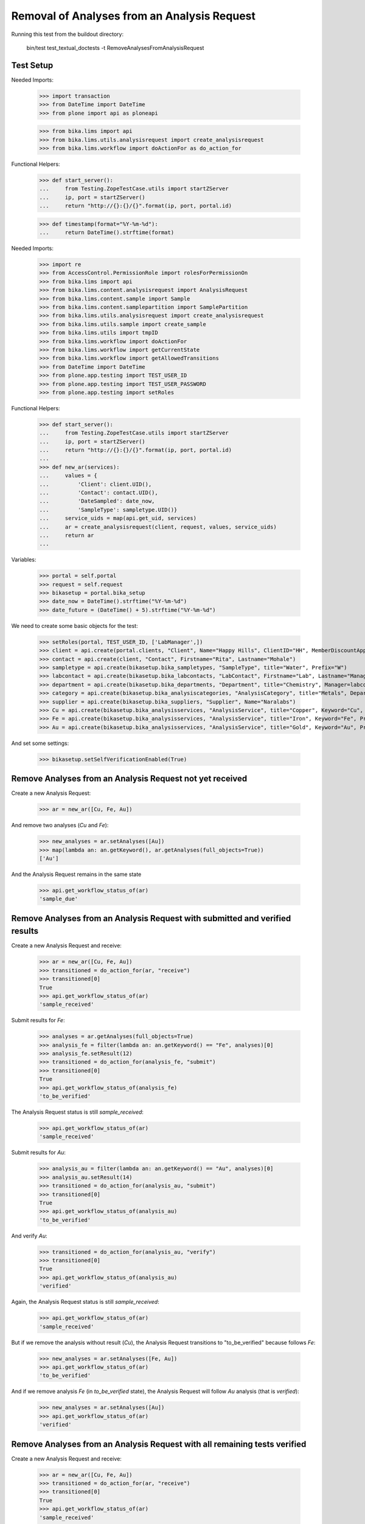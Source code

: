 Removal of Analyses from an Analysis Request
============================================

Running this test from the buildout directory:

    bin/test test_textual_doctests -t RemoveAnalysesFromAnalysisRequest


Test Setup
----------

Needed Imports:

    >>> import transaction
    >>> from DateTime import DateTime
    >>> from plone import api as ploneapi

    >>> from bika.lims import api
    >>> from bika.lims.utils.analysisrequest import create_analysisrequest
    >>> from bika.lims.workflow import doActionFor as do_action_for


Functional Helpers:

    >>> def start_server():
    ...     from Testing.ZopeTestCase.utils import startZServer
    ...     ip, port = startZServer()
    ...     return "http://{}:{}/{}".format(ip, port, portal.id)

    >>> def timestamp(format="%Y-%m-%d"):
    ...     return DateTime().strftime(format)

Needed Imports:

    >>> import re
    >>> from AccessControl.PermissionRole import rolesForPermissionOn
    >>> from bika.lims import api
    >>> from bika.lims.content.analysisrequest import AnalysisRequest
    >>> from bika.lims.content.sample import Sample
    >>> from bika.lims.content.samplepartition import SamplePartition
    >>> from bika.lims.utils.analysisrequest import create_analysisrequest
    >>> from bika.lims.utils.sample import create_sample
    >>> from bika.lims.utils import tmpID
    >>> from bika.lims.workflow import doActionFor
    >>> from bika.lims.workflow import getCurrentState
    >>> from bika.lims.workflow import getAllowedTransitions
    >>> from DateTime import DateTime
    >>> from plone.app.testing import TEST_USER_ID
    >>> from plone.app.testing import TEST_USER_PASSWORD
    >>> from plone.app.testing import setRoles

Functional Helpers:

    >>> def start_server():
    ...     from Testing.ZopeTestCase.utils import startZServer
    ...     ip, port = startZServer()
    ...     return "http://{}:{}/{}".format(ip, port, portal.id)
    ...
    >>> def new_ar(services):
    ...     values = {
    ...         'Client': client.UID(),
    ...         'Contact': contact.UID(),
    ...         'DateSampled': date_now,
    ...         'SampleType': sampletype.UID()}
    ...     service_uids = map(api.get_uid, services)
    ...     ar = create_analysisrequest(client, request, values, service_uids)
    ...     return ar
    ...

Variables:

    >>> portal = self.portal
    >>> request = self.request
    >>> bikasetup = portal.bika_setup
    >>> date_now = DateTime().strftime("%Y-%m-%d")
    >>> date_future = (DateTime() + 5).strftime("%Y-%m-%d")

We need to create some basic objects for the test:

    >>> setRoles(portal, TEST_USER_ID, ['LabManager',])
    >>> client = api.create(portal.clients, "Client", Name="Happy Hills", ClientID="HH", MemberDiscountApplies=True)
    >>> contact = api.create(client, "Contact", Firstname="Rita", Lastname="Mohale")
    >>> sampletype = api.create(bikasetup.bika_sampletypes, "SampleType", title="Water", Prefix="W")
    >>> labcontact = api.create(bikasetup.bika_labcontacts, "LabContact", Firstname="Lab", Lastname="Manager")
    >>> department = api.create(bikasetup.bika_departments, "Department", title="Chemistry", Manager=labcontact)
    >>> category = api.create(bikasetup.bika_analysiscategories, "AnalysisCategory", title="Metals", Department=department)
    >>> supplier = api.create(bikasetup.bika_suppliers, "Supplier", Name="Naralabs")
    >>> Cu = api.create(bikasetup.bika_analysisservices, "AnalysisService", title="Copper", Keyword="Cu", Price="15", Category=category.UID(), Accredited=True)
    >>> Fe = api.create(bikasetup.bika_analysisservices, "AnalysisService", title="Iron", Keyword="Fe", Price="10", Category=category.UID())
    >>> Au = api.create(bikasetup.bika_analysisservices, "AnalysisService", title="Gold", Keyword="Au", Price="20", Category=category.UID())

And set some settings:

    >>> bikasetup.setSelfVerificationEnabled(True)


Remove Analyses from an Analysis Request not yet received
---------------------------------------------------------

Create a new Analysis Request:

    >>> ar = new_ar([Cu, Fe, Au])

And remove two analyses (`Cu` and `Fe`):

    >>> new_analyses = ar.setAnalyses([Au])
    >>> map(lambda an: an.getKeyword(), ar.getAnalyses(full_objects=True))
    ['Au']

And the Analysis Request remains in the same state

    >>> api.get_workflow_status_of(ar)
    'sample_due'


Remove Analyses from an Analysis Request with submitted and verified results
----------------------------------------------------------------------------

Create a new Analysis Request and receive:

    >>> ar = new_ar([Cu, Fe, Au])
    >>> transitioned = do_action_for(ar, "receive")
    >>> transitioned[0]
    True
    >>> api.get_workflow_status_of(ar)
    'sample_received'

Submit results for `Fe`:

    >>> analyses = ar.getAnalyses(full_objects=True)
    >>> analysis_fe = filter(lambda an: an.getKeyword() == "Fe", analyses)[0]
    >>> analysis_fe.setResult(12)
    >>> transitioned = do_action_for(analysis_fe, "submit")
    >>> transitioned[0]
    True
    >>> api.get_workflow_status_of(analysis_fe)
    'to_be_verified'

The Analysis Request status is still `sample_received`:

    >>> api.get_workflow_status_of(ar)
    'sample_received'

Submit results for `Au`:

    >>> analysis_au = filter(lambda an: an.getKeyword() == "Au", analyses)[0]
    >>> analysis_au.setResult(14)
    >>> transitioned = do_action_for(analysis_au, "submit")
    >>> transitioned[0]
    True
    >>> api.get_workflow_status_of(analysis_au)
    'to_be_verified'

And verify `Au`:

    >>> transitioned = do_action_for(analysis_au, "verify")
    >>> transitioned[0]
    True
    >>> api.get_workflow_status_of(analysis_au)
    'verified'

Again, the Analysis Request status is still `sample_received`:

    >>> api.get_workflow_status_of(ar)
    'sample_received'

But if we remove the analysis without result (`Cu`), the Analysis Request
transitions to "to_be_verified" because follows `Fe`:

    >>> new_analyses = ar.setAnalyses([Fe, Au])
    >>> api.get_workflow_status_of(ar)
    'to_be_verified'

And if we remove analysis `Fe` (in `to_be_verified` state), the Analysis Request
will follow `Au` analysis (that is `verified`):

    >>> new_analyses = ar.setAnalyses([Au])
    >>> api.get_workflow_status_of(ar)
    'verified'


Remove Analyses from an Analysis Request with all remaining tests verified
--------------------------------------------------------------------------

Create a new Analysis Request and receive:

    >>> ar = new_ar([Cu, Fe, Au])
    >>> transitioned = do_action_for(ar, "receive")
    >>> transitioned[0]
    True
    >>> api.get_workflow_status_of(ar)
    'sample_received'

Submit and verify results for `Fe`:

    >>> analyses = ar.getAnalyses(full_objects=True)
    >>> analysis_fe = filter(lambda an: an.getKeyword() == "Fe", analyses)[0]
    >>> analysis_fe.setResult(12)
    >>> transitioned = do_action_for(analysis_fe, "submit")
    >>> transitioned[0]
    True
    >>> api.get_workflow_status_of(analysis_fe)
    'to_be_verified'
    >>> transitioned = do_action_for(analysis_fe, "verify")
    >>> transitioned[0]
    True
    >>> api.get_workflow_status_of(analysis_fe)
    'verified'

Submit and verify results for `Au`:
    >>> analysis_au = filter(lambda an: an.getKeyword() == "Au", analyses)[0]
    >>> analysis_au.setResult(14)
    >>> transitioned = do_action_for(analysis_au, "submit")
    >>> transitioned[0]
    True
    >>> api.get_workflow_status_of(analysis_au)
    'to_be_verified'
    >>> transitioned = do_action_for(analysis_au, "verify")
    >>> transitioned[0]
    True
    >>> api.get_workflow_status_of(analysis_au)
    'verified'

The Analysis Request status is still `sample_received`:

    >>> api.get_workflow_status_of(ar)
    'sample_received'

But if we remove the analysis without result (`Cu`), the Analysis Request
transitions to "verfied" because follows `Fe` and `Au`:

    >>> new_analyses = ar.setAnalyses([Fe, Au])
    >>> api.get_workflow_status_of(ar)
    'verified'
